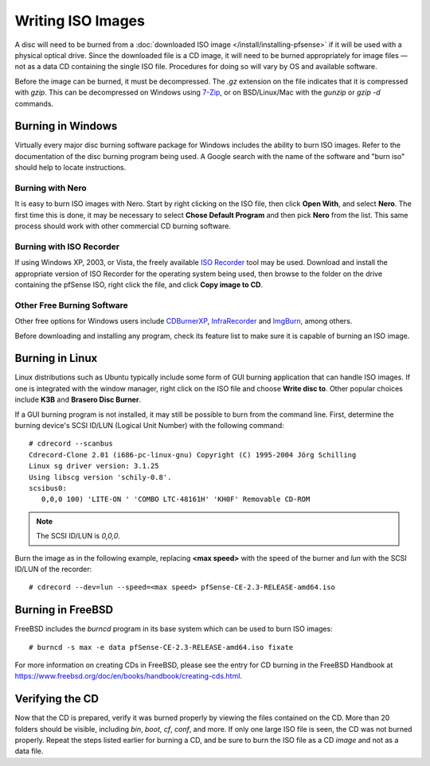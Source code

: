 Writing ISO Images
==================

A disc will need to be burned from a :doc:`downloaded ISO image </install/installing-pfsense>` if it will be used with a
physical optical drive. Since the downloaded file is a CD image, it will
need to be burned appropriately for image files — not as a data CD
containing the single ISO file. Procedures for doing so will vary by OS
and available software.

Before the image can be burned, it must be decompressed. The *.gz*
extension on the file indicates that it is compressed with *gzip*. This
can be decompressed on Windows using `7-Zip <http://www.7-zip.org/>`__,
or on BSD/Linux/Mac with the *gunzip* or *gzip -d* commands.

Burning in Windows
------------------

Virtually every major disc burning software package for Windows includes
the ability to burn ISO images. Refer to the documentation of the disc
burning program being used. A Google search with the name of the
software and "burn iso" should help to locate instructions.

Burning with Nero
~~~~~~~~~~~~~~~~~

It is easy to burn ISO images with Nero. Start by right clicking on the
ISO file, then click **Open With**, and select **Nero**. The first time
this is done, it may be necessary to select **Chose Default Program**
and then pick **Nero** from the list. This same process should work with
other commercial CD burning software.

Burning with ISO Recorder
~~~~~~~~~~~~~~~~~~~~~~~~~

If using Windows XP, 2003, or Vista, the freely available `ISO
Recorder <http://isorecorder.alexfeinman.com>`__ tool may be used.
Download and install the appropriate version of ISO Recorder for the
operating system being used, then browse to the folder on the drive
containing the pfSense ISO, right click the file, and click **Copy image
to CD**.

Other Free Burning Software
~~~~~~~~~~~~~~~~~~~~~~~~~~~

Other free options for Windows users include
`CDBurnerXP <http://www.cdburnerxp.se/>`__,
`InfraRecorder <http://infrarecorder.org/>`__ and
`ImgBurn <http://www.imgburn.com/>`__, among others.

Before downloading and installing any program, check its feature list to
make sure it is capable of burning an ISO image.

Burning in Linux
----------------

Linux distributions such as Ubuntu typically include some form of GUI
burning application that can handle ISO images. If one is integrated
with the window manager, right click on the ISO file and choose **Write
disc to**. Other popular choices include **K3B** and **Brasero Disc
Burner**.

If a GUI burning program is not installed, it may still be possible to
burn from the command line. First, determine the burning device's SCSI
ID/LUN (Logical Unit Number) with the following command::

  # cdrecord --scanbus
  Cdrecord-Clone 2.01 (i686-pc-linux-gnu) Copyright (C) 1995-2004 Jörg Schilling
  Linux sg driver version: 3.1.25
  Using libscg version 'schily-0.8'.
  scsibus0:
     0,0,0 100) 'LITE-ON ' 'COMBO LTC-48161H' 'KH0F' Removable CD-ROM

.. note:: The SCSI ID/LUN is *0,0,0*.

Burn the image as in the following example, replacing **<max speed>** with the
speed of the burner and *lun* with the SCSI ID/LUN of the recorder::

  # cdrecord --dev=lun --speed=<max speed> pfSense-CE-2.3-RELEASE-amd64.iso

Burning in FreeBSD
------------------

FreeBSD includes the *burncd* program in its base system which can be
used to burn ISO images::

  # burncd -s max -e data pfSense-CE-2.3-RELEASE-amd64.iso fixate

For more information on creating CDs in FreeBSD, please see the entry
for CD burning in the FreeBSD Handbook at
https://www.freebsd.org/doc/en/books/handbook/creating-cds.html.

Verifying the CD
----------------

Now that the CD is prepared, verify it was burned properly by viewing
the files contained on the CD. More than 20 folders should be visible,
including *bin*, *boot*, *cf*, *conf*, and more. If only one large ISO
file is seen, the CD was not burned properly. Repeat the steps listed
earlier for burning a CD, and be sure to burn the ISO file as a CD
*image* and not as a data file.
